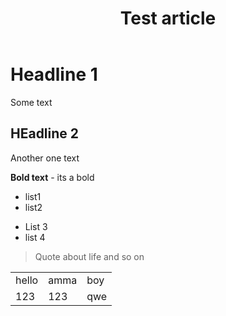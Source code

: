 :PROPERTIES:
:ID: identifier qweqwe
:END:

#+TITLE: Test article
#+DESCRIPTION: This is description!
#+FILETAGS: :tag1:tag2:tag3:
#+STARTUP: show2levels
#+ID: identifier
#+ACTIVE:


* Headline 1

Some text
** HEadline 2
Another one text


*Bold text* - its a bold

+ list1
+ list2


- List 3
- list 4


#+BEGIN_QUOTE
Quote about life
and so on
#+END_QUOTE

| hello | amma | boy |
|   123 |  123 | qwe |
